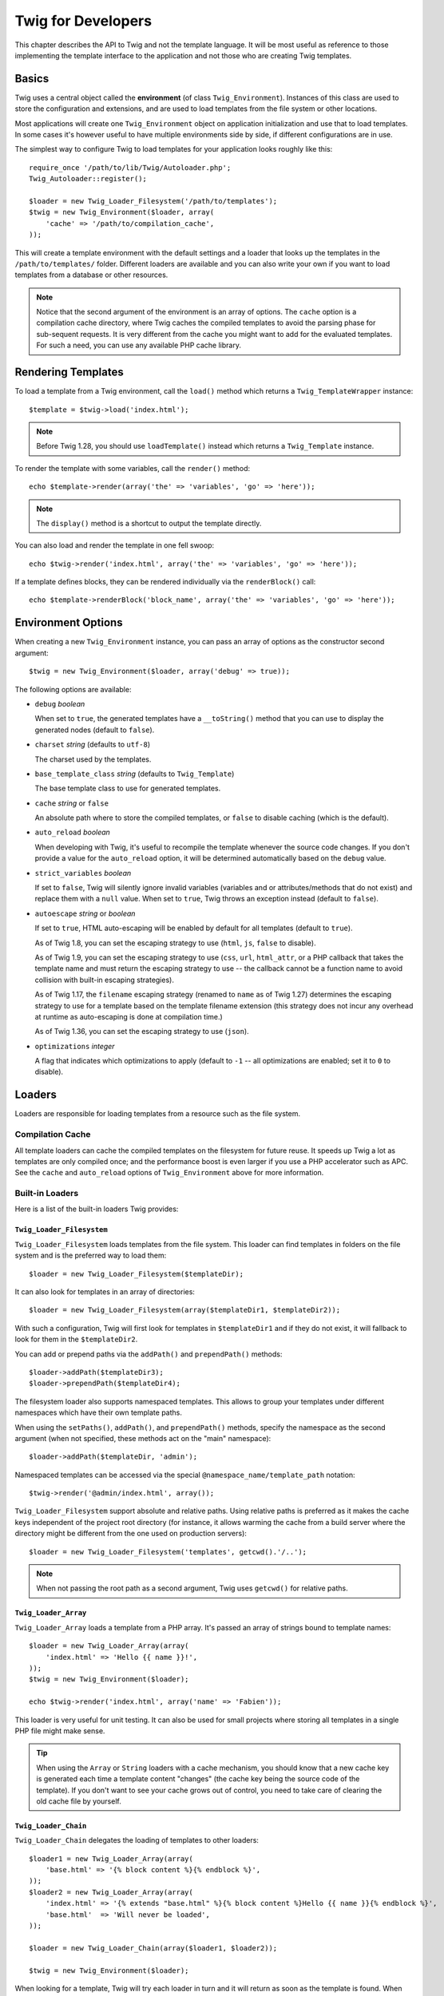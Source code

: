 Twig for Developers
===================

This chapter describes the API to Twig and not the template language. It will
be most useful as reference to those implementing the template interface to
the application and not those who are creating Twig templates.

Basics
------

Twig uses a central object called the **environment** (of class
``Twig_Environment``). Instances of this class are used to store the
configuration and extensions, and are used to load templates from the file
system or other locations.

Most applications will create one ``Twig_Environment`` object on application
initialization and use that to load templates. In some cases it's however
useful to have multiple environments side by side, if different configurations
are in use.

The simplest way to configure Twig to load templates for your application
looks roughly like this::

    require_once '/path/to/lib/Twig/Autoloader.php';
    Twig_Autoloader::register();

    $loader = new Twig_Loader_Filesystem('/path/to/templates');
    $twig = new Twig_Environment($loader, array(
        'cache' => '/path/to/compilation_cache',
    ));

This will create a template environment with the default settings and a loader
that looks up the templates in the ``/path/to/templates/`` folder. Different
loaders are available and you can also write your own if you want to load
templates from a database or other resources.

.. note::

    Notice that the second argument of the environment is an array of options.
    The ``cache`` option is a compilation cache directory, where Twig caches
    the compiled templates to avoid the parsing phase for sub-sequent
    requests. It is very different from the cache you might want to add for
    the evaluated templates. For such a need, you can use any available PHP
    cache library.

Rendering Templates
-------------------

To load a template from a Twig environment, call the ``load()`` method which
returns a ``Twig_TemplateWrapper`` instance::

    $template = $twig->load('index.html');

.. note::

    Before Twig 1.28, you should use ``loadTemplate()`` instead which returns a
    ``Twig_Template`` instance.

To render the template with some variables, call the ``render()`` method::

    echo $template->render(array('the' => 'variables', 'go' => 'here'));

.. note::

    The ``display()`` method is a shortcut to output the template directly.

You can also load and render the template in one fell swoop::

    echo $twig->render('index.html', array('the' => 'variables', 'go' => 'here'));

.. versionadded:: 1.28
    The possibility to render blocks from the API was added in Twig 1.28.

If a template defines blocks, they can be rendered individually via the
``renderBlock()`` call::

    echo $template->renderBlock('block_name', array('the' => 'variables', 'go' => 'here'));

.. _environment_options:

Environment Options
-------------------

When creating a new ``Twig_Environment`` instance, you can pass an array of
options as the constructor second argument::

    $twig = new Twig_Environment($loader, array('debug' => true));

The following options are available:

* ``debug`` *boolean*

  When set to ``true``, the generated templates have a
  ``__toString()`` method that you can use to display the generated nodes
  (default to ``false``).

* ``charset`` *string* (defaults to ``utf-8``)

  The charset used by the templates.

* ``base_template_class`` *string* (defaults to ``Twig_Template``)

  The base template class to use for generated
  templates.

* ``cache`` *string* or ``false``

  An absolute path where to store the compiled templates, or
  ``false`` to disable caching (which is the default).

* ``auto_reload`` *boolean*

  When developing with Twig, it's useful to recompile the
  template whenever the source code changes. If you don't provide a value for
  the ``auto_reload`` option, it will be determined automatically based on the
  ``debug`` value.

* ``strict_variables`` *boolean*

  If set to ``false``, Twig will silently ignore invalid
  variables (variables and or attributes/methods that do not exist) and
  replace them with a ``null`` value. When set to ``true``, Twig throws an
  exception instead (default to ``false``).

* ``autoescape`` *string* or *boolean*

  If set to ``true``, HTML auto-escaping will be enabled by
  default for all templates (default to ``true``).

  As of Twig 1.8, you can set the escaping strategy to use (``html``, ``js``,
  ``false`` to disable).

  As of Twig 1.9, you can set the escaping strategy to use (``css``, ``url``,
  ``html_attr``, or a PHP callback that takes the template name and must
  return the escaping strategy to use -- the callback cannot be a function name
  to avoid collision with built-in escaping strategies).

  As of Twig 1.17, the ``filename`` escaping strategy (renamed to ``name`` as
  of Twig 1.27) determines the escaping strategy to use for a template based on
  the template filename extension (this strategy does not incur any overhead at
  runtime as auto-escaping is done at compilation time.)

  As of Twig 1.36, you can set the escaping strategy to use (``json``).

* ``optimizations`` *integer*

  A flag that indicates which optimizations to apply
  (default to ``-1`` -- all optimizations are enabled; set it to ``0`` to
  disable).

Loaders
-------

Loaders are responsible for loading templates from a resource such as the file
system.

Compilation Cache
~~~~~~~~~~~~~~~~~

All template loaders can cache the compiled templates on the filesystem for
future reuse. It speeds up Twig a lot as templates are only compiled once; and
the performance boost is even larger if you use a PHP accelerator such as APC.
See the ``cache`` and ``auto_reload`` options of ``Twig_Environment`` above
for more information.

Built-in Loaders
~~~~~~~~~~~~~~~~

Here is a list of the built-in loaders Twig provides:

``Twig_Loader_Filesystem``
..........................

.. versionadded:: 1.10
    The ``prependPath()`` and support for namespaces were added in Twig 1.10.

.. versionadded:: 1.27
    Relative paths support was added in Twig 1.27.

``Twig_Loader_Filesystem`` loads templates from the file system. This loader
can find templates in folders on the file system and is the preferred way to
load them::

    $loader = new Twig_Loader_Filesystem($templateDir);

It can also look for templates in an array of directories::

    $loader = new Twig_Loader_Filesystem(array($templateDir1, $templateDir2));

With such a configuration, Twig will first look for templates in
``$templateDir1`` and if they do not exist, it will fallback to look for them
in the ``$templateDir2``.

You can add or prepend paths via the ``addPath()`` and ``prependPath()``
methods::

    $loader->addPath($templateDir3);
    $loader->prependPath($templateDir4);

The filesystem loader also supports namespaced templates. This allows to group
your templates under different namespaces which have their own template paths.

When using the ``setPaths()``, ``addPath()``, and ``prependPath()`` methods,
specify the namespace as the second argument (when not specified, these
methods act on the "main" namespace)::

    $loader->addPath($templateDir, 'admin');

Namespaced templates can be accessed via the special
``@namespace_name/template_path`` notation::

    $twig->render('@admin/index.html', array());

``Twig_Loader_Filesystem`` support absolute and relative paths. Using relative
paths is preferred as it makes the cache keys independent of the project root
directory (for instance, it allows warming the cache from a build server where
the directory might be different from the one used on production servers)::

    $loader = new Twig_Loader_Filesystem('templates', getcwd().'/..');

.. note::

    When not passing the root path as a second argument, Twig uses ``getcwd()``
    for relative paths.

``Twig_Loader_Array``
.....................

``Twig_Loader_Array`` loads a template from a PHP array. It's passed an array
of strings bound to template names::

    $loader = new Twig_Loader_Array(array(
        'index.html' => 'Hello {{ name }}!',
    ));
    $twig = new Twig_Environment($loader);

    echo $twig->render('index.html', array('name' => 'Fabien'));

This loader is very useful for unit testing. It can also be used for small
projects where storing all templates in a single PHP file might make sense.

.. tip::

    When using the ``Array`` or ``String`` loaders with a cache mechanism, you
    should know that a new cache key is generated each time a template content
    "changes" (the cache key being the source code of the template). If you
    don't want to see your cache grows out of control, you need to take care
    of clearing the old cache file by yourself.

``Twig_Loader_Chain``
.....................

``Twig_Loader_Chain`` delegates the loading of templates to other loaders::

    $loader1 = new Twig_Loader_Array(array(
        'base.html' => '{% block content %}{% endblock %}',
    ));
    $loader2 = new Twig_Loader_Array(array(
        'index.html' => '{% extends "base.html" %}{% block content %}Hello {{ name }}{% endblock %}',
        'base.html'  => 'Will never be loaded',
    ));

    $loader = new Twig_Loader_Chain(array($loader1, $loader2));

    $twig = new Twig_Environment($loader);

When looking for a template, Twig will try each loader in turn and it will
return as soon as the template is found. When rendering the ``index.html``
template from the above example, Twig will load it with ``$loader2`` but the
``base.html`` template will be loaded from ``$loader1``.

``Twig_Loader_Chain`` accepts any loader that implements
``Twig_LoaderInterface``.

.. note::

    You can also add loaders via the ``addLoader()`` method.

Create your own Loader
~~~~~~~~~~~~~~~~~~~~~~

All loaders implement the ``Twig_LoaderInterface``::

    interface Twig_LoaderInterface
    {
        /**
         * Gets the source code of a template, given its name.
         *
         * @param  string $name string The name of the template to load
         *
         * @return string The template source code
         *
         * @deprecated since 1.27 (to be removed in 2.0), implement Twig_SourceContextLoaderInterface
         */
        function getSource($name);

        /**
         * Gets the cache key to use for the cache for a given template name.
         *
         * @param  string $name string The name of the template to load
         *
         * @return string The cache key
         */
        function getCacheKey($name);

        /**
         * Returns true if the template is still fresh.
         *
         * @param string    $name The template name
         * @param timestamp $time The last modification time of the cached template
         */
        function isFresh($name, $time);
    }

The ``isFresh()`` method must return ``true`` if the current cached template
is still fresh, given the last modification time, or ``false`` otherwise.

.. note::

    As of Twig 1.27, you should also implement
    ``Twig_SourceContextLoaderInterface`` to avoid deprecation notices.

.. tip::

    As of Twig 1.11.0, you can also implement ``Twig_ExistsLoaderInterface``
    to make your loader faster when used with the chain loader.

Using Extensions
----------------

Twig extensions are packages that add new features to Twig. Using an
extension is as simple as using the ``addExtension()`` method::

    $twig->addExtension(new Twig_Extension_Sandbox());

Twig comes bundled with the following extensions:

* *Twig_Extension_Core*: Defines all the core features of Twig.

* *Twig_Extension_Escaper*: Adds automatic output-escaping and the possibility
  to escape/unescape blocks of code.

* *Twig_Extension_Sandbox*: Adds a sandbox mode to the default Twig
  environment, making it safe to evaluate untrusted code.

* *Twig_Extension_Profiler*: Enabled the built-in Twig profiler (as of Twig
  1.18).

* *Twig_Extension_Optimizer*: Optimizes the node tree before compilation.

The core, escaper, and optimizer extensions do not need to be added to the
Twig environment, as they are registered by default.

Built-in Extensions
-------------------

This section describes the features added by the built-in extensions.

.. tip::

    Read the chapter about extending Twig to learn how to create your own
    extensions.

Core Extension
~~~~~~~~~~~~~~

The ``core`` extension defines all the core features of Twig:

* :doc:`Tags <tags/index>`;
* :doc:`Filters <filters/index>`;
* :doc:`Functions <functions/index>`;
* :doc:`Tests <tests/index>`.

Escaper Extension
~~~~~~~~~~~~~~~~~

The ``escaper`` extension adds automatic output escaping to Twig. It defines a
tag, ``autoescape``, and a filter, ``raw``.

When creating the escaper extension, you can switch on or off the global
output escaping strategy::

    $escaper = new Twig_Extension_Escaper('html');
    $twig->addExtension($escaper);

If set to ``html``, all variables in templates are escaped (using the ``html``
escaping strategy), except those using the ``raw`` filter:

.. code-block:: jinja

    {{ article.to_html|raw }}

You can also change the escaping mode locally by using the ``autoescape`` tag
(see the :doc:`autoescape<tags/autoescape>` doc for the syntax used before
Twig 1.8):

.. code-block:: jinja

    {% autoescape 'html' %}
        {{ var }}
        {{ var|raw }}      {# var won't be escaped #}
        {{ var|escape }}   {# var won't be double-escaped #}
    {% endautoescape %}

.. warning::

    The ``autoescape`` tag has no effect on included files.

The escaping rules are implemented as follows:

* Literals (integers, booleans, arrays, ...) used in the template directly as
  variables or filter arguments are never automatically escaped:

  .. code-block:: jinja

        {{ "Twig<br />" }} {# won't be escaped #}

        {% set text = "Twig<br />" %}
        {{ text }} {# will be escaped #}

* Expressions which the result is always a literal or a variable marked safe
  are never automatically escaped:

  .. code-block:: jinja

        {{ foo ? "Twig<br />" : "<br />Twig" }} {# won't be escaped #}

        {% set text = "Twig<br />" %}
        {{ foo ? text : "<br />Twig" }} {# will be escaped #}

        {% set text = "Twig<br />" %}
        {{ foo ? text|raw : "<br />Twig" }} {# won't be escaped #}

        {% set text = "Twig<br />" %}
        {{ foo ? text|escape : "<br />Twig" }} {# the result of the expression won't be escaped #}

* Escaping is applied before printing, after any other filter is applied:

  .. code-block:: jinja

        {{ var|upper }} {# is equivalent to {{ var|upper|escape }} #}

* The `raw` filter should only be used at the end of the filter chain:

  .. code-block:: jinja

        {{ var|raw|upper }} {# will be escaped #}

        {{ var|upper|raw }} {# won't be escaped #}

* Automatic escaping is not applied if the last filter in the chain is marked
  safe for the current context (e.g. ``html`` or ``js``). ``escape`` and
  ``escape('html')`` are marked safe for HTML, ``escape('js')`` is marked
  safe for JavaScript, ``raw`` is marked safe for everything.

  .. code-block:: jinja

        {% autoescape 'js' %}
            {{ var|escape('html') }} {# will be escaped for HTML and JavaScript #}
            {{ var }} {# will be escaped for JavaScript #}
            {{ var|escape('js') }} {# won't be double-escaped #}
        {% endautoescape %}

.. note::

    Note that autoescaping has some limitations as escaping is applied on
    expressions after evaluation. For instance, when working with
    concatenation, ``{{ foo|raw ~ bar }}`` won't give the expected result as
    escaping is applied on the result of the concatenation, not on the
    individual variables (so, the ``raw`` filter won't have any effect here).

Sandbox Extension
~~~~~~~~~~~~~~~~~

The ``sandbox`` extension can be used to evaluate untrusted code. Access to
unsafe attributes and methods is prohibited. The sandbox security is managed
by a policy instance. By default, Twig comes with one policy class:
``Twig_Sandbox_SecurityPolicy``. This class allows you to white-list some
tags, filters, properties, and methods::

    $tags = array('if');
    $filters = array('upper');
    $methods = array(
        'Article' => array('getTitle', 'getBody'),
    );
    $properties = array(
        'Article' => array('title', 'body'),
    );
    $functions = array('range');
    $policy = new Twig_Sandbox_SecurityPolicy($tags, $filters, $methods, $properties, $functions);

With the previous configuration, the security policy will only allow usage of
the ``if`` tag, and the ``upper`` filter. Moreover, the templates will only be
able to call the ``getTitle()`` and ``getBody()`` methods on ``Article``
objects, and the ``title`` and ``body`` public properties. Everything else
won't be allowed and will generate a ``Twig_Sandbox_SecurityError`` exception.

The policy object is the first argument of the sandbox constructor::

    $sandbox = new Twig_Extension_Sandbox($policy);
    $twig->addExtension($sandbox);

By default, the sandbox mode is disabled and should be enabled when including
untrusted template code by using the ``sandbox`` tag:

.. code-block:: jinja

    {% sandbox %}
        {% include 'user.html' %}
    {% endsandbox %}

You can sandbox all templates by passing ``true`` as the second argument of
the extension constructor::

    $sandbox = new Twig_Extension_Sandbox($policy, true);

Profiler Extension
~~~~~~~~~~~~~~~~~~

.. versionadded:: 1.18
    The Profile extension was added in Twig 1.18.

The ``profiler`` extension enables a profiler for Twig templates; it should
only be used on your development machines as it adds some overhead::

    $profile = new Twig_Profiler_Profile();
    $twig->addExtension(new Twig_Extension_Profiler($profile));

    $dumper = new Twig_Profiler_Dumper_Text();
    echo $dumper->dump($profile);

A profile contains information about time and memory consumption for template,
block, and macro executions.

You can also dump the data in a `Blackfire.io <https://blackfire.io/>`_
compatible format::

    $dumper = new Twig_Profiler_Dumper_Blackfire();
    file_put_contents('/path/to/profile.prof', $dumper->dump($profile));

Upload the profile to visualize it (create a `free account
<https://blackfire.io/signup>`_ first):

.. code-block:: sh

    blackfire --slot=7 upload /path/to/profile.prof

Optimizer Extension
~~~~~~~~~~~~~~~~~~~

The ``optimizer`` extension optimizes the node tree before compilation::

    $twig->addExtension(new Twig_Extension_Optimizer());

By default, all optimizations are turned on. You can select the ones you want
to enable by passing them to the constructor::

    $optimizer = new Twig_Extension_Optimizer(Twig_NodeVisitor_Optimizer::OPTIMIZE_FOR);

    $twig->addExtension($optimizer);

Twig supports the following optimizations:

* ``Twig_NodeVisitor_Optimizer::OPTIMIZE_ALL``, enables all optimizations
  (this is the default value).
* ``Twig_NodeVisitor_Optimizer::OPTIMIZE_NONE``, disables all optimizations.
  This reduces the compilation time, but it can increase the execution time
  and the consumed memory.
* ``Twig_NodeVisitor_Optimizer::OPTIMIZE_FOR``, optimizes the ``for`` tag by
  removing the ``loop`` variable creation whenever possible.
* ``Twig_NodeVisitor_Optimizer::OPTIMIZE_RAW_FILTER``, removes the ``raw``
  filter whenever possible.
* ``Twig_NodeVisitor_Optimizer::OPTIMIZE_VAR_ACCESS``, simplifies the creation
  and access of variables in the compiled templates whenever possible.

Exceptions
----------

Twig can throw exceptions:

* ``Twig_Error``: The base exception for all errors.

* ``Twig_Error_Syntax``: Thrown to tell the user that there is a problem with
  the template syntax.

* ``Twig_Error_Runtime``: Thrown when an error occurs at runtime (when a filter
  does not exist for instance).

* ``Twig_Error_Loader``: Thrown when an error occurs during template loading.

* ``Twig_Sandbox_SecurityError``: Thrown when an unallowed tag, filter, or
  method is called in a sandboxed template.
